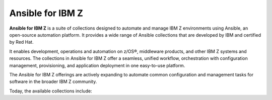 .. ...........................................................................
.. © Copyright IBM Corporation 2020, 2025                                    .
.. ...........................................................................
.. TODO:
..    1) Request all contributors provide a reference (ref) back to the
..       collections ansible_content page like the ibm_zos_core collection.
..       For now, static links are used (which might actually be safer :) )
.. ...........................................................................

==================
Ansible for IBM Z
==================

**Ansible for IBM Z** is a suite of collections designed to automate and manage
IBM Z environments using Ansible, an open-source automation platform. It provides
a wide range of Ansible collections that are developed by IBM and certified
by Red Hat.

It enables development, operations and automation on z/OS®, middleware
products, and other IBM Z systems and resources. The collections in
Ansible for IBM Z offer a seamless, unified workflow, orchestration with
configuration management, provisioning, and application deployment in
one easy-to-use platform.

The Ansible for IBM Z offerings are actively expanding to automate common
configuration and management tasks for software in the broader IBM Z community.

Today, the available collections include:

.. grid:: 1 1 2 2
    :gutter: 1

    .. grid-item::

        .. grid:: 1 1 1 1
            :gutter: 1

            .. grid-item-card:: :bdg-ref-primary:`ibm-zos_core-collection`
                  :padding: 0

                  With the `IBM z/OS core`_ collection, you will be able to:

                  - Submit and access output for batch jobs.
                  - Create, edit, archive and unarchive data sets.
                  - Run operator commands, REXX and shell scripts.
                  - Initialize volumes.
                  - Backup and restore data sets and volumes.

            .. grid-item-card:: :bdg-link-primary:`z/OS IMS<../ibm_zos_ims/docs/ansible_content.html>`
                  :padding: 0

                  With the `IBM z/OS IMS`_ collection, you will be able to:

                  - Generate IMS Database Descriptors (DBD).
                  - Generate Program Specification Blocks (PSB).
                  - Generate Application Control Blocks (ACB).
                  - Run IMS type-1 commands.
                  - Run IMS IMS type-2 commands.

            .. grid-item-card:: :bdg-link-primary:`z/OS CICS<../ibm_zos_cics/docs/ansible_content.html>`
                  :padding: 0

                  With the `IBM z/OS CICS`_ collection, you will be able to:

                  - Manage CICS resources.
                  - Manage CICS definitions.
                  - Provision CICS regions.
                  - Deprovision CICS regions.
                  - Start or stop a CICS region.

    .. grid-item::

        .. grid:: 1 1 1 1
            :gutter: 1

            .. grid-item-card:: :bdg-link-primary:`z/OS Management Facility<../ibm_zosmf/docs/ansible_content.html>`
                  :padding: 0

                  With the `IBM z/OS Management Facility`_ collection, you will be able to:

                  - Create z/OSMF workflows.
                  - Run z/OSMF workflows.
                  - Delete z/OSMF workflows.
                  - Provision and manage z/OS software.
                  - Validate and provision security requirements.

            .. grid-item-card:: :bdg-link-primary:`Z HMC<../zhmc-ansible-modules/docs/ansible_content.html>`
                  :padding: 0

                  With the `IBM Z HMC`_ collection, you will be able to:

                  - Create, update and delete partitions.
                  - Access operating system messages.
                  - Configure adapters.
                  - Manage HMC users.
                  - Update SE and HMC firmware.

            .. grid-item-card:: :bdg-link-primary:`Z System Automation<../ibm_zos_sysauto/docs/ansible_content.html>`
                  :padding: 0

                  With the `IBM Z System Automation`_ collection, you will be able to:

                  - Create dynamic resources from a template.
                  - Delete dynamic resources from a template.

                  |br|
                  |br|
                  |br|

.. ...........................................................................
.. # Forced HTML line break, use this at the end of a sentence like.... |br|
.. ...........................................................................

.. |br| raw:: html

   <br/>


.. _IBM z/OS core:
   ../ibm_zos_core/docs/ansible_content.html
.. _IBM z/OS CICS:
   ../ibm_zos_cics/docs/ansible_content.html
.. _IBM z/OS IMS:
   ../ibm_zos_ims/docs/ansible_content.html
.. _IBM Z System Automation:
   ../ibm_zos_sysauto/docs/ansible_content.html
.. _IBM z/OS Management Facility:
   ../ibm_zosmf/docs/ansible_content.html
.. _IBM Z HMC:
   ../zhmc-ansible-modules/docs/ansible_content.html